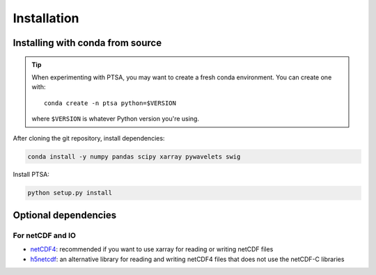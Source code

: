 .. _installing:

Installation
============

Installing with conda from source
---------------------------------

.. tip::

   When experimenting with PTSA, you may want to create a fresh conda
   environment. You can create one with::

       conda create -n ptsa python=$VERSION

   where ``$VERSION`` is whatever Python version you're using.

After cloning the git repository, install dependencies:

.. code-block:: shell-session

   conda install -y numpy pandas scipy xarray pywavelets swig

Install PTSA:

.. code-block:: shell-session

   python setup.py install


Optional dependencies
---------------------

For netCDF and IO
~~~~~~~~~~~~~~~~~

- `netCDF4 <https://github.com/Unidata/netcdf4-python>`__: recommended if you
  want to use xarray for reading or writing netCDF files
- `h5netcdf <https://github.com/shoyer/h5netcdf>`__: an alternative library for
  reading and writing netCDF4 files that does not use the netCDF-C libraries
